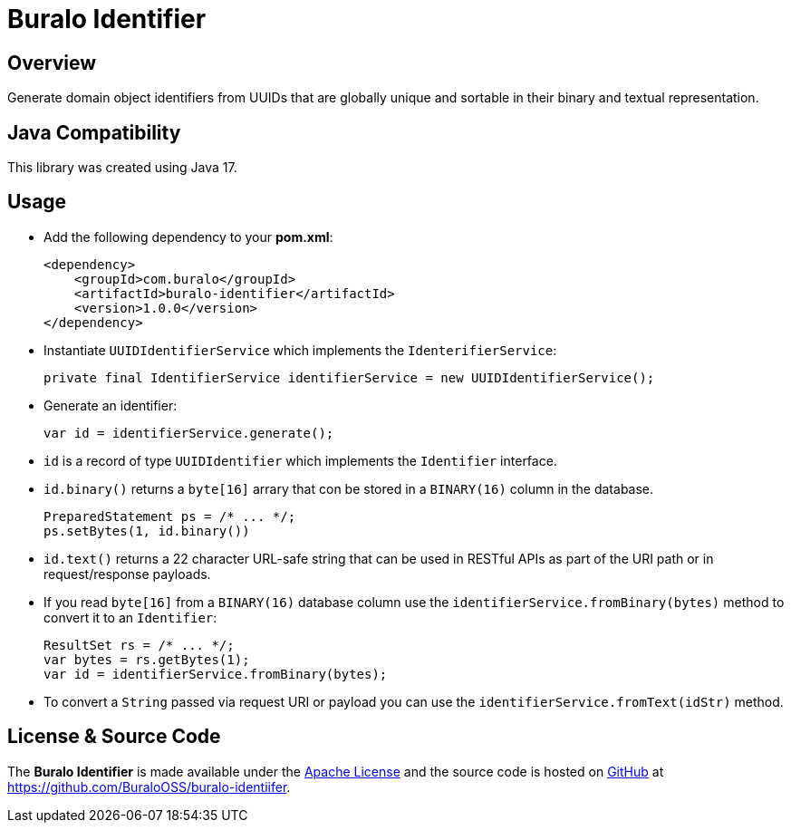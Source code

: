 = Buralo Identifier

== Overview

Generate domain object identifiers from UUIDs that are globally unique and sortable in their binary and textual representation.

== Java Compatibility

This library was created using Java 17.

== Usage

* Add the following dependency to your *pom.xml*:
+
[source,xml]
----
<dependency>
    <groupId>com.buralo</groupId>
    <artifactId>buralo-identifier</artifactId>
    <version>1.0.0</version>
</dependency>
----

* Instantiate `UUIDIdentifierService` which implements the `IdenterifierService`:
+
[source,java]
----
private final IdentifierService identifierService = new UUIDIdentifierService();
----

* Generate an identifier:
+
[source,java]
----
var id = identifierService.generate();
----

* `id` is a record of type `UUIDIdentifier` which implements the `Identifier` interface.

* `id.binary()` returns a `byte[16]` arrary that con be stored in a `BINARY(16)` column in the database.
+
[source,java]
----
PreparedStatement ps = /* ... */;
ps.setBytes(1, id.binary())
----

* `id.text()` returns a 22 character URL-safe string that can be used in RESTful APIs as part of the URI path or in request/response payloads.

* If you read `byte[16]` from a `BINARY(16)` database column use the `identifierService.fromBinary(bytes)` method to convert it to an `Identifier`:
+
[source,java]
----
ResultSet rs = /* ... */;
var bytes = rs.getBytes(1);
var id = identifierService.fromBinary(bytes);
----

* To convert a `String` passed via request URI or payload you can use the `identifierService.fromText(idStr)` method.

== License & Source Code

The **Buralo Identifier** is made available under the http://www.apache.org/licenses/LICENSE-2.0.html[Apache License] and the source code is hosted on http://github.com[GitHub] at https://github.com/BuraloOSS/buralo-identiifer.
